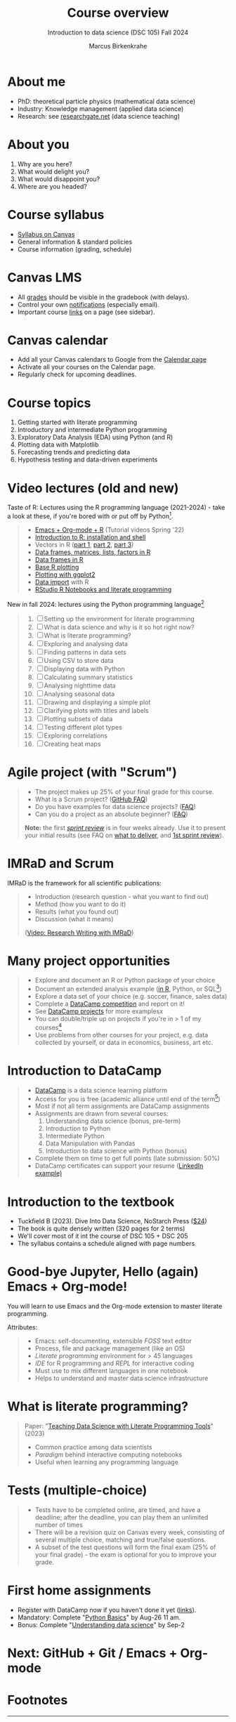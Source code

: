 :REVEAL_PROPERTIES:
#+REVEAL_ROOT: https://cdn.jsdelivr.net/npm/reveal.js
#+REVEAL_REVEAL_JS_VERSION: 4
#+REVEAL_INIT_OPTIONS: transition: 'cube'
#+REVEAL_THEME: black
:END:
#+TITLE: Course overview
#+AUTHOR: Marcus Birkenkrahe
#+SUBTITLE: Introduction to data science (DSC 105) Fall 2024
#+STARTUP: overview hideblocks indent inlineimages
#+options: toc:1 num:nil
#+attr_html: :width 600px
#+property: header-args:R :results output :session *R*
#+property: header-args:python :results output :session *Python* :python python3
* About me
#+attr_html: :width 500px
[[../img/1_pferd.jpeg]]

- PhD: theoretical particle physics (mathematical data science)
- Industry: Knowledge management (applied data science)
- Research: see [[https://www.researchgate.net/profile/Marcus-Birkenkrahe/research][researchgate.net]] (data science teaching)

* About you
#+attr_html: :width 500px
[[../img/1_universal_converter_box.png]]

1. Why are you here?
2. What would delight you?
3. What would disappoint you?
4. Where are you headed?

* Course syllabus
#+attr_html: :width 400px
[[../img/canvas.png]]

- [[https://lyon.instructure.com/courses/2628/assignments/syllabus][Syllabus on Canvas]]
- General information & standard policies
- Course information (grading, schedule)

* Canvas LMS
#+attr_html: :width 500px
[[../img/1_canvas2.png]]

- All [[https://lyon.instructure.com/courses/2628/gradebook][grades]] should be visible in the gradebook (with delays).
- Control your own [[https://lyon.instructure.com/courses/2628?view=notifications][notifications]] (especially email).
- Important course [[https://lyon.instructure.com/courses/568/pages/course-links][links]] on a page (see sidebar).

* Canvas calendar
#+attr_html: :width 600px:
[[../img/1_canvas_calendar.png]]

- Add all your Canvas calendars to Google from the [[https://lyon.instructure.com/calendar][Calendar page]]
- Activate all your courses on the Calendar page.
- Regularly check for upcoming deadlines.

* Course topics
#+attr_html: :width 450px
[[../img/1_topics.jpg]]

1) Getting started with literate programming
2) Introductory and intermediate Python programming
3) Exploratory Data Analysis (EDA) using Python (and R)
4) Plotting data with Matplotlib
6) Forecasting trends and predicting data
7) Hypothesis testing and data-driven experiments

* Video lectures (old and new)
#+attr_html: :width 400px
[[../img/1_lecture.jpg]]

Taste of R: Lectures using the R programming language (2021-2024) -
take a look at these, if you're bored with or put off by Python[fn:1].
#+begin_quote
- [[https://www.youtube.com/playlist?list=PLwgb17bzeNygo8GU6SivwwjsQj9QabqAJ][Emacs + Org-mode + R]] (Tutorial videos Spring '22)
- [[https://www.youtube.com/playlist?list=PL6SfZh1-kWXkLa45V6JeEhNZEXvsmUR1f][Introduction to R: installation and shell]]
- Vectors in R ([[https://www.youtube.com/playlist?list=PL6SfZh1-kWXl3_YDc-8SS5EuG4h1aILHz][part 1]], [[https://www.youtube.com/playlist?list=PL6SfZh1-kWXlA2axuHdNMzhwhuEhtGtlK][part 2]], [[https://www.youtube.com/playlist?list=PL6SfZh1-kWXn0PLpr1dB8NQwkDuThwkf5][part 3]])
- [[https://www.youtube.com/playlist?list=PL6SfZh1-kWXmMY6rKe2dkUUdn41m50-n6][Data frames, matrices, lists, factors in R]]
- [[https://www.youtube.com/playlist?list=PL6SfZh1-kWXlKpHIv66nOhGAFxztXaCEd][Data frames in R]]
- [[https://www.youtube.com/playlist?list=PL6SfZh1-kWXkDVwgn2kXG13Y4SnoWDj9q][Base R plotting]]
- [[https://www.youtube.com/playlist?list=PL6SfZh1-kWXnLB9cVQQKRxtAFFDfyGw0h][Plotting with ggplot2]]
- [[https://www.youtube.com/playlist?list=PLwgb17bzeNyi9RjO0pL48am-Bk6XWol44][Data import]] with R
- [[https://www.youtube.com/playlist?list=PL6SfZh1-kWXl3RimChL59F7lKSDGA97AZ][RStudio R Notebooks and literate programming]]
#+end_quote

New in fall 2024: lectures using the Python programming language[fn:2]
#+begin_quote
1. [ ] Setting up the environment for literate programming
2. [ ] What is data science and why is it so hot right now?
3. [ ] What is literate programming?
4. [ ] Exploring and analysing data
5. [ ] Finding patterns in data sets
6. [ ] Using CSV to store data
7. [ ] Displaying data with Python
8. [ ] Calculating summary statistics
9. [ ] Analysing nighttime data
10. [ ]  Analysing seasonal data
11. [ ]  Drawing and displaying a simple plot
12. [ ]  Clarifying plots with titles and labels
13. [ ] Plotting subsets of data
14. [ ] Testing different plot types
15. [ ] Exploring correlations
16. [ ] Creating heat maps
#+end_quote

* Agile project (with "Scrum")
#+attr_html: :width 700px
[[../img/1_scrum.png]]

#+begin_quote
- The project makes up 25% of your final grade for this course.
- What is a Scrum project? ([[https://github.com/birkenkrahe/org/blob/master/FAQ.org][GitHub FAQ]])
- Do you have examples for data science projects? ([[https://github.com/birkenkrahe/org/blob/master/FAQ.org#do-you-have-project-examples][FAQ]])
- Can you do a project as an absolute beginner? ([[https://github.com/birkenkrahe/org/blob/master/FAQ.org#can-i-do-a-project-as-an-absolute-beginner][FAQ]])

*Note:* the first /[[https://github.com/birkenkrahe/org/blob/master/FAQ.org#what-is-a-sprint-review][sprint review]]/ is in four weeks already. Use it to
present your initial results (see FAQ on [[https://github.com/birkenkrahe/org/blob/master/FAQ.org#what-do-i-need-to-deliver-at-a-sprint-review][what to deliver]], and [[https://github.com/birkenkrahe/org/blob/master/FAQ.org#what-should-we-do-in-the-first-sprint][1st
sprint review]]).
#+end_quote

* IMRaD and Scrum
#+attr_html: :width 700px
[[../img/1_imrad.png]]

IMRaD is the framework for all scientific publications:
#+begin_quote
- Introduction (research question - what you want to find out)
- Method (how you want to do it)
- Results (what you found out)
- Discussion (what it means)

([[https://youtu.be/dip7UwZ3wUM][Video: Research Writing with IMRaD]])
#+end_quote

* Many project opportunities
#+attr_html: :width 400px
[[../img/1_competition.png]]

#+begin_quote
- Explore and document an R or Python package of your choice
- Document an extended analysis example ([[https://www.r-bloggers.com/][in R]], Python, or SQL[fn:3])
- Explore a data set of your choice (e.g. soccer, finance, sales data)
- Complete a [[https://www.datacamp.com/data-science-competitions][DataCamp competition]] and report on it!
- See [[https://app.datacamp.com/learn/projects][DataCamp projects]] for more examplesx
- You can double/triple up on projects if you're in > 1 of my
  courses[fn:4]
- Use problems from other courses for your project, e.g. data
  collected by yourself, or data in economics, business, art etc.
#+end_quote

* Introduction to DataCamp
#+attr_html: :width 500px
[[../img/1_datacamp.png]]
#+begin_quote
- [[https://datacamp.com][DataCamp]] is a data science learning platform
- Access for you is free (academic alliance until end of the
  term[fn:5])
- Most if not all term assignments are DataCamp assignments
- Assignments are drawn from several courses:
  1. Understanding data science (bonus, pre-term)
  2. Introduction to Python 
  3. Intermediate Python
  4. Data Manipulation with Pandas
  5. Introduction to data science with Python (bonus)
- Complete them on time to get full points (late submission: 50%)
- DataCamp certificates can support your resume ([[https://www.linkedin.com/in/birkenkrahe/][LinkedIn example)]]
#+end_quote
* Introduction to the textbook
#+attr_html: :width 300px
[[../img/1_dive_into_data_science.png]]

- Tuckfield B (2023). Dive Into Data Science, NoStarch Press ([[https://www.amazon.com/Science-Business-People-Bradford-Tuckfield-ebook/dp/B09WJY5P99/ref=sr_1_1?crid=2V5T3ZDTNKOI1&dib=eyJ2IjoiMSJ9.7d41h-IUYMSlIxotiEuDLjBgu89E_j--6lqNXPSrKghDL_Pn3h7ZoQDyHHUSPx2G.w6f0lyrixgvcYI38jq4a7aSYwMmyQrwvipq-rMJAdnM&dib_tag=se&keywords=tuckfield+dive+into+data+science&qid=1719716373&sprefix=tuckfield+dive+into+data+science%2Caps%2C100&sr=8-1][$24]])
- The book is quite densely written (320 pages for 2 terms)
- We'll cover most of it int the course of DSC 105 + DSC 205
- The syllabus contains a schedule aligned with page numbers

* Good-bye Jupyter, Hello (again) Emacs + Org-mode!
#+attr_html: :width 500px
[[../img/1_emacs.png]]

You will learn to use Emacs and the Org-mode extension to master
literate programming.

Attributes:
#+begin_quote
- Emacs: self-documenting, extensible /FOSS/ text editor
- Process, file and package management (like an OS)
- /Literate programming/ environment for > 45 languages
- /IDE/ for R programming and /REPL/ for interactive coding
- Must use to mix different languages in one notebook
- Helps to understand and master data science infrastructure  
#+end_quote

* What is literate programming?
#+attr_html: :width 700px
[[../img/1_litprog.png]]

#+begin_quote
Paper: "[[https://www.mdpi.com/2673-6470/3/3/15][Teaching Data Science with Literate Programming Tools]]" (2023)

- Common practice among data scientists
- /Paradigm/ behind interactive computing notebooks
- Useful when learning any programming language
  
#+end_quote
* Tests (multiple-choice)
#+attr_html: :width 600px
[[../img/1_entry_quiz.png]]

#+begin_quote
- Tests have to be completed online, are timed, and have a deadline;
  after the deadline, you can play them an unlimited number of times
- There will be a revision quiz on Canvas every week, consisting of
  several multiple choice, matching and true/false questions.
- A subset of the test questions will form the final exam (25% of your
  final grade) - the exam is optional for you to improve your grade.
#+end_quote

* First home assignments
#+attr_html: :width 500px
[[../img/home.jpg]]

- Register with DataCamp now if you haven't done it yet ([[https://lyon.instructure.com/courses/2628/pages/course-links][links]]).
- Mandatory: Complete "[[https://lyon.instructure.com/courses/2628/assignments/29342][Python Basics]]" by Aug-26 11 am.
- Bonus: Complete "[[https://lyon.instructure.com/courses/2628/assignments/29341][Understanding data science]]" by Sep-2

* Next: GitHub + Git / Emacs + Org-mode
* Footnotes

[fn:1]There are good reasons to choose R over Python as a first
language for data science students. Unfortunately, the dominance of
the "Tidyverse" ideology negates this slight advantage. Still, for
visualization and statistical analysis, R is still superior, IMHO.

[fn:2]These video lectures follow the GitHub scripts and practice
files, and are motivated by pp. 1-55 of the book by Tuckfield (2023).

[fn:3]Or in another language: Julia, bash, or data analysis apps like
PowerBi or Tableau come to mind - you can find examples at [[https://www.datacamp.com/tutorial][DataCamp]].

[fn:4]If you do use the same project topic in more than one of my
courses, talk to me to make sure that the projects differ
sufficiently.

[fn:5]If you wish to use DataCamp beyond the end of the term, contact
me and I can add you to next term's workspace.
